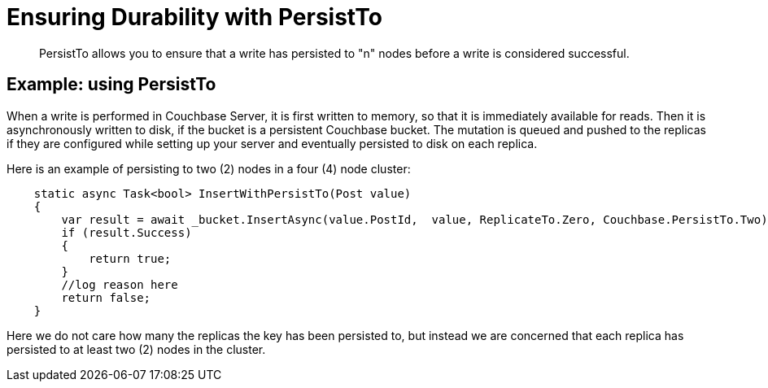 = Ensuring Durability with PersistTo
:page-topic-type: concept

[abstract]
PersistTo allows you to ensure that a write has persisted to "n" nodes before a write is considered successful.

== Example: using PersistTo

When a write is performed in Couchbase Server, it is first written to memory, so that it is immediately available for reads.
Then it is asynchronously written to disk, if the bucket is a persistent Couchbase bucket.
The mutation is queued and pushed to the replicas if they are configured while setting up your server and eventually persisted to disk on each replica.

Here is an example of persisting to two (2) nodes in a four (4) node cluster:

[source,csharp]
----
    static async Task<bool> InsertWithPersistTo(Post value)
    {
        var result = await _bucket.InsertAsync(value.PostId,  value, ReplicateTo.Zero, Couchbase.PersistTo.Two);
        if (result.Success)
        {
            return true;
        }
        //log reason here
        return false;
    }
----

Here we do not care how many the replicas the key has been persisted to, but instead we are concerned that each replica has persisted to at least two (2) nodes in the cluster.
